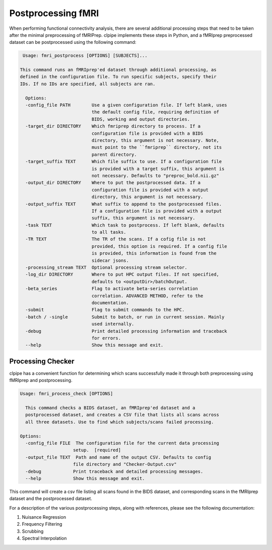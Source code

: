 ===================
Postprocessing fMRI
===================

When performing functional connectivity analysis, there are several additional processing steps that need to be taken after the minimal preprocessing of fMRIPrep. clpipe implements these steps in Python, and a fMRIprep preprocessed dataset can be postprocessed using the following command:

.. code-block:: console

   Usage: fmri_postprocess [OPTIONS] [SUBJECTS]...

  This command runs an fMRIprep'ed dataset through additional processing, as
  defined in the configuration file. To run specific subjects, specify their
  IDs. If no IDs are specified, all subjects are ran.

    Options:
    -config_file PATH        Use a given configuration file. If left blank, uses
                             the default config file, requiring definition of
                             BIDS, working and output directories.
    -target_dir DIRECTORY    Which fmriprep directory to process. If a
                             configuration file is provided with a BIDS
                             directory, this argument is not necessary. Note,
                             must point to the ``fmriprep`` directory, not its
                             parent directory.
    -target_suffix TEXT      Which file suffix to use. If a configuration file
                             is provided with a target suffix, this argument is
                             not necessary. Defaults to "preproc_bold.nii.gz"
    -output_dir DIRECTORY    Where to put the postprocessed data. If a
                             configuration file is provided with a output
                             directory, this argument is not necessary.
    -output_suffix TEXT      What suffix to append to the postprocessed files.
                             If a configuration file is provided with a output
                             suffix, this argument is not necessary.
    -task TEXT               Which task to postprocess. If left blank, defaults
                             to all tasks.
    -TR TEXT                 The TR of the scans. If a cofig file is not
                             provided, this option is required. If a config file
                             is provided, this information is found from the
                             sidecar jsons.
    -processing_stream TEXT  Optional processing stream selector.
    -log_dir DIRECTORY       Where to put HPC output files. If not specified,
                             defaults to <outputDir>/batchOutput.
    -beta_series             Flag to activate beta-series correlation
                             correlation. ADVANCED METHOD, refer to the
                             documentation.
    -submit                  Flag to submit commands to the HPC.
    -batch / -single         Submit to batch, or run in current session. Mainly
                             used internally.
    -debug                   Print detailed processing information and traceback
                             for errors.
    --help                   Show this message and exit.



Processing Checker
------------------

clpipe has a convenient function for determining which scans successfully made it through both preprocessing using fMRIprep and postprocessing.

.. code-block:: console

    Usage: fmri_process_check [OPTIONS]

      This command checks a BIDS dataset, an fMRIprep'ed dataset and a
      postprocessed dataset, and creates a CSV file that lists all scans across
      all three datasets. Use to find which subjects/scans failed processing.

    Options:
      -config_file FILE  The configuration file for the current data processing
                        setup.  [required]
      -output_file TEXT  Path and name of the output CSV. Defaults to config
                        file directory and "Checker-Output.csv"
      -debug            Print traceback and detailed processing messages.
      --help            Show this message and exit.


This command will create a csv file listing all scans found in the BIDS dataset, and corresponding scans in the fMRIprep dataset and the postprocessed dataset.

For a description of the various postprocessing steps, along with references, please see the following documentation:




1. Nuisance Regression
2. Frequency Filtering
3. Scrubbing
4. Spectral Interpolation
